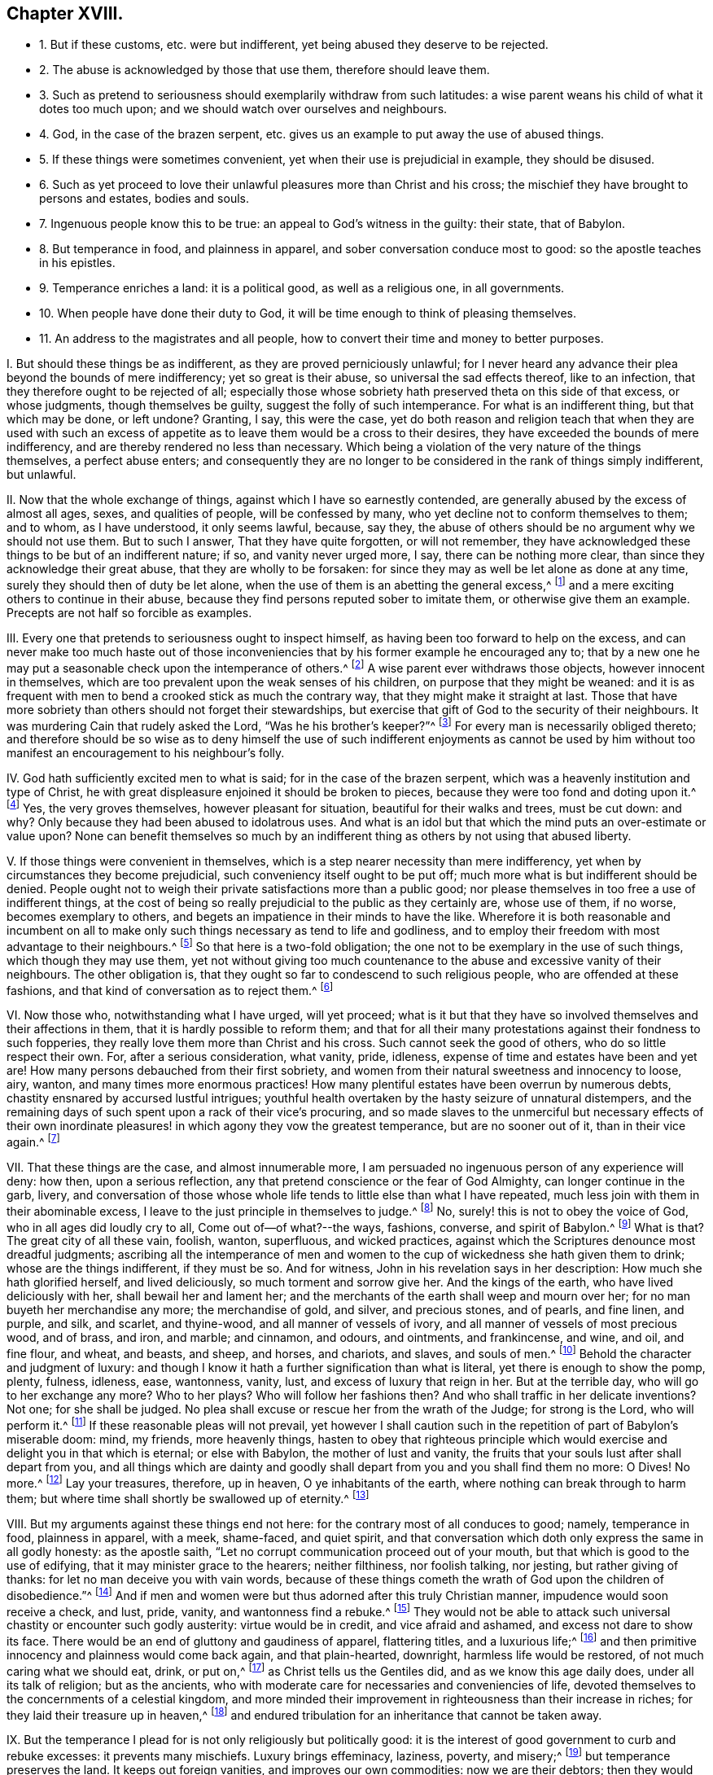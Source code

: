 == Chapter XVIII.

[.chapter-synopsis]
* 1+++.+++ But if these customs, etc. were but indifferent, yet being abused they deserve to be rejected.
* 2+++.+++ The abuse is acknowledged by those that use them, therefore should leave them.
* 3+++.+++ Such as pretend to seriousness should exemplarily withdraw from such latitudes: a wise parent weans his child of what it dotes too much upon; and we should watch over ourselves and neighbours.
* 4+++.+++ God, in the case of the brazen serpent, etc. gives us an example to put away the use of abused things.
* 5+++.+++ If these things were sometimes convenient, yet when their use is prejudicial in example, they should be disused.
* 6+++.+++ Such as yet proceed to love their unlawful pleasures more than Christ and his cross; the mischief they have brought to persons and estates, bodies and souls.
* 7+++.+++ Ingenuous people know this to be true: an appeal to God`'s witness in the guilty: their state, that of Babylon.
* 8+++.+++ But temperance in food, and plainness in apparel, and sober conversation conduce most to good: so the apostle teaches in his epistles.
* 9+++.+++ Temperance enriches a land: it is a political good, as well as a religious one, in all governments.
* 10+++.+++ When people have done their duty to God, it will be time enough to think of pleasing themselves.
* 11+++.+++ An address to the magistrates and all people, how to convert their time and money to better purposes.

[.numbered]
====

[.numbered]
I+++.+++ But should these things be as indifferent, as they are proved perniciously unlawful;
for I never heard any advance their plea beyond the bounds of mere indifferency;
yet so great is their abuse, so universal the sad effects thereof, like to an infection,
that they therefore ought to be rejected of all;
especially those whose sobriety hath preserved theta on this side of that excess,
or whose judgments, though themselves be guilty, suggest the folly of such intemperance.
For what is an indifferent thing, but that which may be done, or left undone?
Granting, I say, this were the case,
yet do both reason and religion teach that when they are used with such
an excess of appetite as to leave them would be a cross to their desires,
they have exceeded the bounds of mere indifferency,
and are thereby rendered no less than necessary.
Which being a violation of the very nature of the things themselves,
a perfect abuse enters;
and consequently they are no longer to be considered in the rank of things simply indifferent,
but unlawful.

[.numbered]
II. Now that the whole exchange of things, against which I have so earnestly contended,
are generally abused by the excess of almost all ages, sexes, and qualities of people,
will be confessed by many, who yet decline not to conform themselves to them;
and to whom, as I have understood, it only seems lawful, because, say they,
the abuse of others should be no argument why we should not use them.
But to such I answer, That they have quite forgotten, or will not remember,
they have acknowledged these things to be but of an indifferent nature; if so,
and vanity never urged more, I say, there can be nothing more clear,
than since they acknowledge their great abuse, that they are wholly to be forsaken:
for since they may as well be let alone as done at any time,
surely they should then of duty be let alone,
when the use of them is an abetting the general excess,^
footnote:[Phil. 3:17.]
and a mere exciting others to continue in their abuse,
because they find persons reputed sober to imitate them,
or otherwise give them an example.
Precepts are not half so forcible as examples.

[.numbered]
III.
Every one that pretends to seriousness ought to inspect himself,
as having been too forward to help on the excess,
and can never make too much haste out of those inconveniencies
that by his former example he encouraged any to;
that by a new one he may put a seasonable check upon the intemperance of others.^
footnote:[Rom.
xiv. to the end.]
A wise parent ever withdraws those objects, however innocent in themselves,
which are too prevalent upon the weak senses of his children,
on purpose that they might be weaned:
and it is as frequent with men to bend a crooked stick as much the contrary way,
that they might make it straight at last.
Those that have more sobriety than others should not forget their stewardships,
but exercise that gift of God to the security of their neighbours.
It was murdering Cain that rudely asked the Lord, "`Was he his brother`'s keeper?`"^
footnote:[Gen. 4:9.]
For every man is necessarily obliged thereto;
and therefore should be so wise as to deny himself the use of such indifferent enjoyments
as cannot be used by him without too manifest an encouragement to his neighbour`'s folly.

[.numbered]
IV. God hath sufficiently excited men to what is said;
for in the case of the brazen serpent,
which was a heavenly institution and type of Christ,
he with great displeasure enjoined it should be broken to pieces,
because they were too fond and doting upon it.^
footnote:[2 Kings 18:3-4.]
Yes, the very groves themselves, however pleasant for situation,
beautiful for their walks and trees, must be cut down: and why?
Only because they had been abused to idolatrous uses.
And what is an idol but that which the mind puts an over-estimate or value upon?
None can benefit themselves so much by an indifferent
thing as others by not using that abused liberty.

[.numbered]
V+++.+++ If those things were convenient in themselves,
which is a step nearer necessity than mere indifferency,
yet when by circumstances they become prejudicial,
such conveniency itself ought to be put off;
much more what is but indifferent should be denied.
People ought not to weigh their private satisfactions more than a public good;
nor please themselves in too free a use of indifferent things,
at the cost of being so really prejudicial to the public as they certainly are,
whose use of them, if no worse, becomes exemplary to others,
and begets an impatience in their minds to have the like.
Wherefore it is both reasonable and incumbent on all to
make only such things necessary as tend to life and godliness,
and to employ their freedom with most advantage to their neighbours.^
footnote:[2 Pet. 1:3.]
So that here is a two-fold obligation;
the one not to be exemplary in the use of such things, which though they may use them,
yet not without giving too much countenance to the
abuse and excessive vanity of their neighbours.
The other obligation is, that they ought so far to condescend to such religious people,
who are offended at these fashions, and that kind of conversation as to reject them.^
footnote:[Rom. 14:1, to the end.]

[.numbered]
VI. Now those who, notwithstanding what I have urged, will yet proceed;
what is it but that they have so involved themselves and their affections in them,
that it is hardly possible to reform them;
and that for all their many protestations against their fondness to such fopperies,
they really love them more than Christ and his cross.
Such cannot seek the good of others, who do so little respect their own.
For, after a serious consideration, what vanity, pride, idleness,
expense of time and estates have been and yet are!
How many persons debauched from their first sobriety,
and women from their natural sweetness and innocency to loose, airy, wanton,
and many times more enormous practices!
How many plentiful estates have been overrun by numerous debts,
chastity ensnared by accursed lustful intrigues;
youthful health overtaken by the hasty seizure of unnatural distempers,
and the remaining days of such spent upon a rack of their vice`'s procuring,
and so made slaves to the unmerciful but necessary effects of their own
inordinate pleasures! in which agony they vow the greatest temperance,
but are no sooner out of it, than in their vice again.^
footnote:[Lam. 4:5; Job 21:13-14; Ps. 55:23; xxxvii.
10; Ecc. 8:12; Ps. 37:1-2; Prov. 2:22.]

[.numbered]
VII.
That these things are the case, and almost innumerable more,
I am persuaded no ingenuous person of any experience will deny: how then,
upon a serious reflection, any that pretend conscience or the fear of God Almighty,
can longer continue in the garb, livery,
and conversation of those whose whole life tends to little else than what I have repeated,
much less join with them in their abominable excess,
I leave to the just principle in themselves to judge.^
footnote:[Jer. 16:5-9.]
No, surely! this is not to obey the voice of God, who in all ages did loudly cry to all,
Come out of--of what?--the ways, fashions, converse, and spirit of Babylon.^
footnote:[Isa. 3:13-16; Jer. 50:8; xv.
6, 7; Amos 6:3-7.]
What is that?
The great city of all these vain, foolish, wanton, superfluous, and wicked practices,
against which the Scriptures denounce most dreadful judgments;
ascribing all the intemperance of men and women to
the cup of wickedness she hath given them to drink;
whose are the things indifferent, if they must be so.
And for witness, John in his revelation says in her description:
How much she hath glorified herself, and lived deliciously,
so much torment and sorrow give her.
And the kings of the earth, who have lived deliciously with her,
shall bewail her and lament her;
and the merchants of the earth shall weep and mourn over her;
for no man buyeth her merchandise any more; the merchandise of gold, and silver,
and precious stones, and of pearls, and fine linen, and purple, and silk, and scarlet,
and thyine-wood, and all manner of vessels of ivory,
and all manner of vessels of most precious wood, and of brass, and iron, and marble;
and cinnamon, and odours, and ointments, and frankincense, and wine, and oil,
and fine flour, and wheat, and beasts, and sheep, and horses, and chariots, and slaves,
and souls of men.^
footnote:[Rev. 18:11,7,9-13.]
Behold the character and judgment of luxury:
and though I know it hath a further signification than what is literal,
yet there is enough to show the pomp, plenty, fulness, idleness, ease, wantonness,
vanity, lust, and excess of luxury that reign in her.
But at the terrible day, who will go to her exchange any more?
Who to her plays?
Who will follow her fashions then?
And who shall traffic in her delicate inventions?
Not one; for she shall be judged.
No plea shall excuse or rescue her from the wrath of the Judge; for strong is the Lord,
who will perform it.^
footnote:[Rev. 18:8.]
If these reasonable pleas will not prevail,
yet however I shall caution such in the repetition of part of Babylon`'s miserable doom:
mind, my friends, more heavenly things,
hasten to obey that righteous principle which would
exercise and delight you in that which is eternal;
or else with Babylon, the mother of lust and vanity,
the fruits that your souls lust after shall depart from you,
and all things which are dainty and goodly shall
depart from you and you shall find them no more:
O Dives!
No more.^
footnote:[Rev. 18:14.]
Lay your treasures, therefore, up in heaven, O ye inhabitants of the earth,
where nothing can break through to harm them;
but where time shall shortly be swallowed up of eternity.^
footnote:[Luke 12:33-34.]

[.numbered]
VIII.
But my arguments against these things end not here:
for the contrary most of all conduces to good; namely, temperance in food,
plainness in apparel, with a meek, shame-faced, and quiet spirit,
and that conversation which doth only express the same in all godly honesty:
as the apostle saith, "`Let no corrupt communication proceed out of your mouth,
but that which is good to the use of edifying, that it may minister grace to the hearers;
neither filthiness, nor foolish talking, nor jesting, but rather giving of thanks:
for let no man deceive you with vain words,
because of these things cometh the wrath of God upon the children of disobedience.`"^
footnote:[Col. 4:5-6; 1 Thess. 4:11-12; 1 Pet. 3:1-4; Eph. 4:2; v. 3-6;
1 Tim. 4:12; Phil. 3:16-20.]
And if men and women were but thus adorned after this truly Christian manner,
impudence would soon receive a check, and lust, pride, vanity,
and wantonness find a rebuke.^
footnote:[1 Pet. 2:12; Prov. 31:23-31; James 2:2-9.]
They would not be able to attack such universal chastity or encounter such godly austerity:
virtue would be in credit, and vice afraid and ashamed,
and excess not dare to show its face.
There would be an end of gluttony and gaudiness of apparel, flattering titles,
and a luxurious life;^
footnote:[2 Pet. 3:11; Ps. 26:6.]
and then primitive innocency and plainness would come back again, and that plain-hearted,
downright, harmless life would be restored, of not much caring what we should eat, drink,
or put on,^
footnote:[Luke 12:22-30.]
as Christ tells us the Gentiles did, and as we know this age daily does,
under all its talk of religion; but as the ancients,
who with moderate care for necessaries and conveniencies of life,
devoted themselves to the concernments of a celestial kingdom,
and more minded their improvement in righteousness than their increase in riches;
for they laid their treasure up in heaven,^
footnote:[Matt. 25:21.]
and endured tribulation for an inheritance that cannot be taken away.

[.numbered]
IX. But the temperance I plead for is not only religiously but politically good:
it is the interest of good government to curb and rebuke excesses:
it prevents many mischiefs.
Luxury brings effeminacy, laziness, poverty, and misery;^
footnote:[Prov. 10:4; Ecc. 10:16-18.]
but temperance preserves the land.
It keeps out foreign vanities, and improves our own commodities:
now we are their debtors; then they would be debtors to us for our native manufactures.
By this means, such persons who by their excess, not charity,
have deeply engaged their estates,
may in a short space be enabled to clear them from those incumbrances which otherwise,
like moths, soon eat out plentiful revenues.
It helps persons of mean substance to improve their small stocks,
that they may not expend their dear earnings,
and hard-got wages upon superfluous apparel, foolish May-games, plays, dancings, shows,
taverns, ale-houses, and the like folly and intemperance,
of which this land is more infested,
and by which it is rendered more ridiculous than any kingdom in the world:
for none I know of is so infested with cheating mountebanks, savage morrice-dancers,
pick-pockets, and profane players, and stagers, to the slight of religion,
the shame of government, and the great idleness, expense, and debauchery of the people:
for which the Spirit of the Lord is grieved,
and the judgments of the Almighty are at the door,
and the sentence ready to be pronounced, "`Let him that is unjust be unjust still.`"^
footnote:[Rev. 22:11.]
Wherefore it is that we cannot but loudly call upon the generality of the times,
and testify both by our life and doctrine against the like vanities and abuses,
if possibly any may be weaned from their folly,
and choose the good old path of temperance, wisdom, gravity, and holiness,
the only way to inherit the blessings of peace and plenty here,
and eternal happiness hereafter.

[.numbered]
X+++.+++ Lastly,
supposing we had none of these foregoing reasons justly
to reprove the practice of the land in these particulars;
however, let it be sufficient for us to say, that when people have first learned to fear,
worship, and obey their Creator, to pay their numerous vicious debts,
to alleviate and abate their oppressed tenants; but above all outward regards,
when the pale faces are more commiserated, when the famished poor, the distressed widow,
and helpless orphan, God`'s works, and your fellow creatures, are provided for; then,
I say, if then,
it will be time enough for you to plead the indifferency of your pleasures.
But that the sweet and tedious labour of the husbandman, early and late, cold and hot,
wet and dry, should be converted into the pleasure, ease,
and pastime of a small number of men; that the cart, the plough, the flail,
should be in that continual severity laid upon nineteen parts of the land,
to feed the inordinate lusts and delicious appetites of the twentieth,
is so far from the appointment of the great Governor of the world,
and God of the spirits of all flesh, that,
to imagine such horrible injustice as the effects of his determinations,
and not the intemperance of men, were wretched and blasphemous.
As on the other side, it would be to deserve no pity, no help,
no relief from God Almighty, for people to continue that expense in vanity and pleasure,
whilst the great necessities of such objects go unanswered;
especially since God hath made the sons of men but
stewards to each other`'s exigencies and relief.
Yea, so strict is it enjoined, that on the omission of these things,
we find this dreadful sentence partly to be grounded, "`Depart from me, ye cursed,
into everlasting fire,`" etc.
As on the contrary, to visit the sick, see the imprisoned, relieve the needy,
etc. are such excellent properties in Christ`'s account,
that thereupon He will pronounce such blessed, saying, "`Come, ye blessed of my Father,
inherit the kingdom prepared for you,`" etc.^
footnote:[Matt. 25:34-41.]
So that the great are not, with the leviathan in the deep, to prey upon the small,
much less to make a sport of the lives and labours of the lesser ones,
to gratify their inordinate senses.^
footnote:[Ecc. 12:1; Ps. 37:21; Ps. 10:2; Ps. 4:2; Psal.
1Xxix.
12; Ps. 82:3-4; Prov. 22:7; Isa. 3:14-15; Ezek. 22:29; Amos 5:11-12, ch.
Viii.
4, 7-8; Isa. 1:16-18; Jer. 7:6; Rom. 12:20; 2 Cor. 9:7; Ps. 40:4;
Acts 10:34; Rom. 2:11; Eph. 6:9; Col. 3:25; 1 Pet. 1:17; James 5:4-5;
Ps. 41:1; Matt. 25:34-36; James 2:15-16; Ps. 112:9.]

[.numbered]
XI. I therefore humbly offer an address to the serious consideration of the civil magistrate,
that,
if the money which is expended in every parish in such vain fashions as wearing of laces,
jewels, embroideries, unnecessary ribbons, trimmings, costly furniture, and attendance,
together with what is commonly consumed in taverns, feasts, gaming,
etc. could be collected into a public stock,
or something in lieu of this extravagant and fruitless expense,
there might be reparation to the broken tenants, workhouses for the able,
and alms-houses for the aged and impotent.^
footnote:[Prov. 14:21; Matt. 19:21.]
Then should we have no beggars in the land,
the cry of the widow and the orphan would cease,
and charitable relief might easily be afforded towards the redemption of poor captives,
and the refreshment of such distressed Protestants as labour
under the miseries of persecution in other countries:
nay, the Exchequer`'s needs, on just emergencies, might be supplied by such a bank:
this sacrifice and service would please the just and merciful God:
it would be a noble example of gravity and temperance to foreign states,
and an unspeakable benefit to ourselves at home.

Alas! why should men need persuasions to what their
own felicity so necessarily leads them?
Had these vitiosos of the times but a sense of heathen Cato`'s generosity,
they would rather deny their carnal appetites than leave such noble enterprises unattempted.
But that they should eat, drink, play, game, and sport away their health, estates, and,
above all, their irrevocable precious time, which should be dedicated to the Lord,
as a necessary introduction to a blessed eternity, and than which, did they but know it,
no worldly solace would come in competition: I say,
that they should be continually employed about these poor,
low things is to have the heathens judge them in God`'s days,
as well as Christian precepts and examples condemn them.
And their final doom will prove the more astonishing,
in that this vanity and excess are acted under a
profession of the self-denying religion of Jesus,
whose life and doctrine are a perpetual reproach to the most of Christians.
For He was humble, but they are proud; He forgiving, they revengeful; He meek,
they fierce; He plain, they gaudy; He abstemious, they luxurious; He chaste,
they lascivious: He a pilgrim on earth, they citizens of the world: in fine,
He was meanly born, poorly attended, and obscurely brought up; He lived despised,
and died hated of the men of his own nation.
O you pretended followers of this crucified Jesus! examine yourselves, try yourselves,
know you not your own selves; if He dwell not, if He rule not in you,
that you are reprobates?
Be ye not deceived, for God will not be mocked,
(at last with forced repentances,) such as you sow, such you must reap.^
footnote:[1 Cor. 13:5; Gal. 6:8.]
I beseech you to hear me,
and remember you were invited and entreated to the salvation of God.
I say; as you sow, you reap:
if you are enemies to the cross of Christ,--and you are so if you will not bear it,
but do as you list, and not as you ought;--if you are uncircumcised in heart and ear,
and you are so, if you will not hear, and open to Him that knocks at the door within,
and if you resist and quench the Spirit in yourselves, that strives with you,
to bring you to God, (and that you certainly do who rebel against its motions, reproofs,
and instructions,) then you sow to the flesh, to fulfill the lusts thereof,
and of the flesh will you reap the fruits of corruption,^
footnote:[Rom. 2:8.]
woe, anguish, and tribulation, from God, the Judge of quick and dead, by Jesus Christ.
But if you will daily bear the holy cross of Christ, and sow to the Spirit;
if you will listen to the light and grace that comes by Jesus,
and which He has given to all people for salvation, and square your thoughts, words,
and deeds thereby,
which leads and teaches the lovers of it to deny all ungodliness and the world`'s lusts,
and to live soberly, righteously, and godly in this present evil world,
then may you with confidence look for the blessed hope and joyful coming,
and glorious appearance of the great God and our Saviour Jesus Christ.^
footnote:[Tit. 2:11-13.]
Let it be so, O you Christians, and escape the wrath to come!
Why will you die?
Let the time past suffice: remember, that No Cross, no Crown.
Redeem then the time, for the days are evil,^
footnote:[Eph. 5:16.]
and yours are but very few.
Therefore gird up the loins of your minds, be sober, fear, watch, pray,
and endure to the end; calling to mind for your encouragement and consolation,
that all such as through patience and well-doing wait for immortality,^
footnote:[Rom. 2:7.]
shall reap glory, honour, and eternal life in the kingdom of the Father:
whose is the kingdom, the power, and the glory forever.
Amen.

[.the-end]
End of Part I.

====
